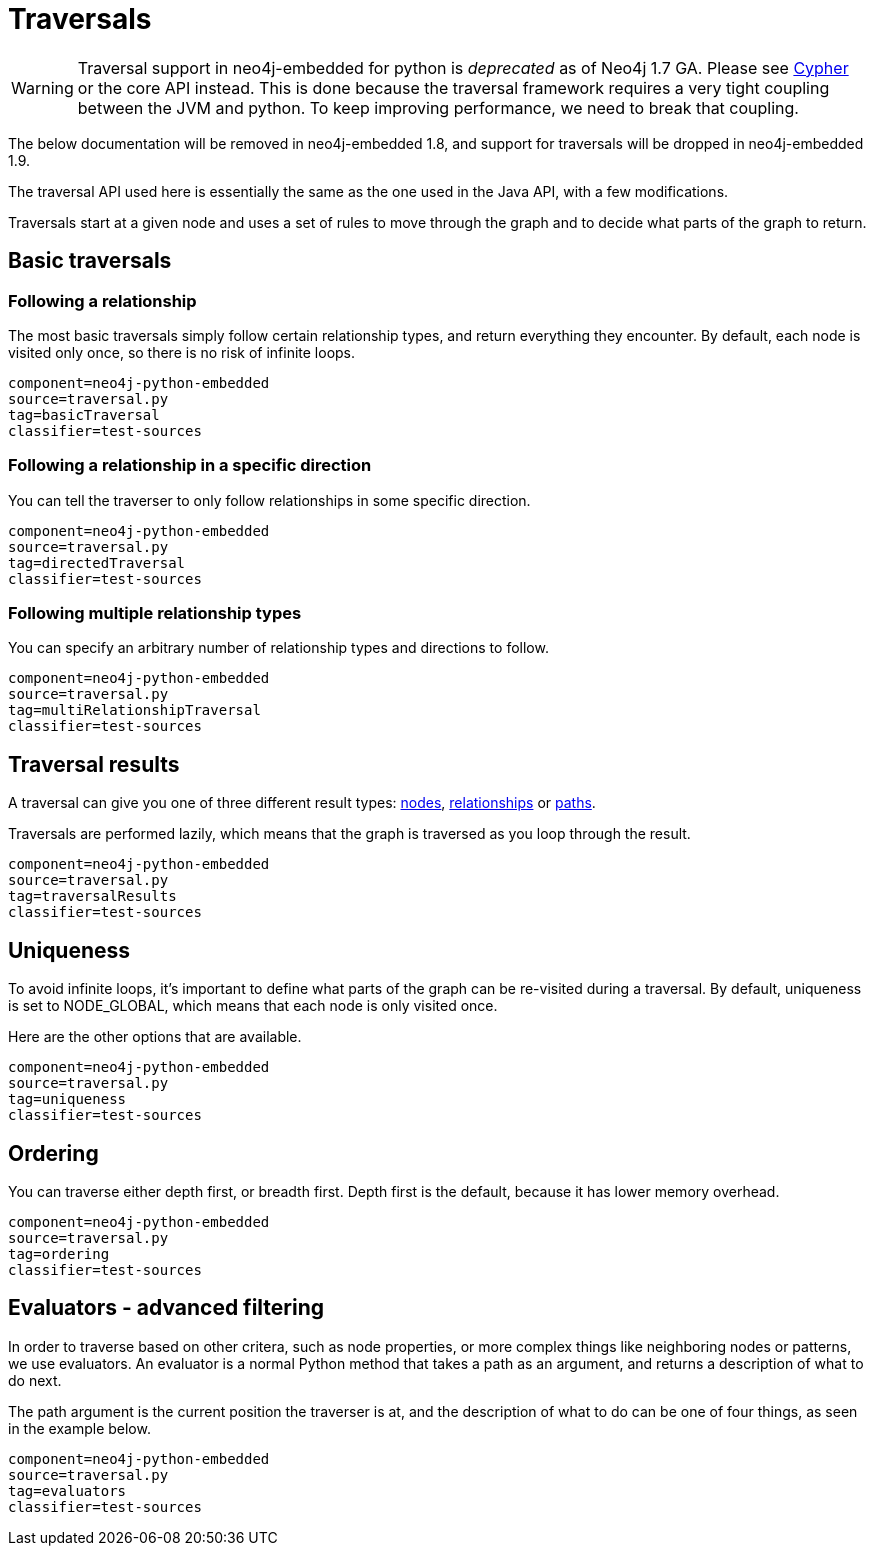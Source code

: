 [[python-embedded-reference-traversal]]
= Traversals =

[WARNING]
Traversal support in neo4j-embedded for python is _deprecated_ as of Neo4j 1.7 GA. 
Please see <<python-embedded-reference-cypher,Cypher>> or the core API instead.
This is done because the traversal framework requires a very tight coupling between the JVM and python.
To keep improving performance, we need to break that coupling.

The below documentation will be removed in neo4j-embedded 1.8, and support for traversals will be dropped in neo4j-embedded 1.9.

The traversal API used here is essentially the same as the one used in the Java API, with a few modifications.

Traversals start at a given node and uses a set of rules to move through the graph and to decide what parts of the graph to return.

== Basic traversals ==

=== Following a relationship ===

The most basic traversals simply follow certain relationship types, and return everything they encounter.
By default, each node is visited only once, so there is no risk of infinite loops.

[snippet,python]
----
component=neo4j-python-embedded
source=traversal.py
tag=basicTraversal
classifier=test-sources
----

=== Following a relationship in a specific direction ===

You can tell the traverser to only follow relationships in some specific direction.

[snippet,python]
----
component=neo4j-python-embedded
source=traversal.py
tag=directedTraversal
classifier=test-sources
----

=== Following multiple relationship types ===

You can specify an arbitrary number of relationship types and directions to follow.

[snippet,python]
----
component=neo4j-python-embedded
source=traversal.py
tag=multiRelationshipTraversal
classifier=test-sources
----

== Traversal results ==

A traversal can give you one of three different result types: <<python-embedded-core-nodes,nodes>>, <<python-embedded-core-relationships,relationships>> or <<python-embedded-core-paths,paths>>.

Traversals are performed lazily, which means that the graph is traversed as you loop through the result.

[snippet,python]
----
component=neo4j-python-embedded
source=traversal.py
tag=traversalResults
classifier=test-sources
----

== Uniqueness ==

To avoid infinite loops, it's important to define what parts of the graph can be re-visited during a traversal.
By default, uniqueness is set to +NODE_GLOBAL+, which means that each node is only visited once.

Here are the other options that are available.

[snippet,python]
----
component=neo4j-python-embedded
source=traversal.py
tag=uniqueness
classifier=test-sources
----

== Ordering ==

You can traverse either depth first, or breadth first. Depth first is the default, because it has lower memory overhead.

[snippet,python]
----
component=neo4j-python-embedded
source=traversal.py
tag=ordering
classifier=test-sources
----

== Evaluators - advanced filtering ==

In order to traverse based on other critera, such as node properties, or more complex things like neighboring nodes or patterns, we use evaluators.
An evaluator is a normal Python method that takes a path as an argument, and returns a description of what to do next.

The path argument is the current position the traverser is at, and the description of what to do can be one of four things, as seen in the example below.

[snippet,python]
----
component=neo4j-python-embedded
source=traversal.py
tag=evaluators
classifier=test-sources
----

